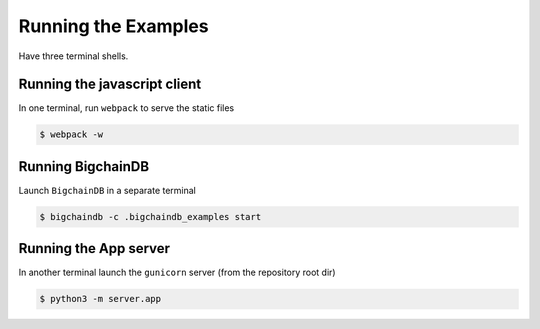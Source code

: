 Running the Examples
====================

Have three terminal shells.

Running the javascript client
-----------------------------
In one terminal, run ``webpack`` to serve the static files

.. code-block:: bash

    $ webpack -w


Running BigchainDB
------------------
Launch ``BigchainDB`` in a separate terminal

.. code-block:: bash

    $ bigchaindb -c .bigchaindb_examples start


Running the App server
----------------------
In another terminal launch the ``gunicorn`` server (from the repository root
dir)

.. code-block:: bash

    $ python3 -m server.app
